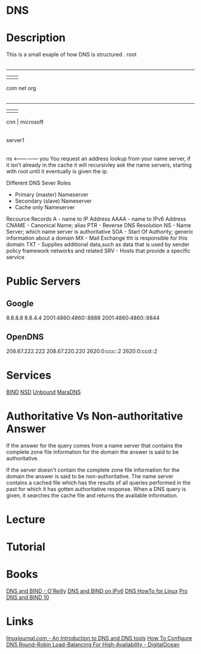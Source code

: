 #+TAGS: dns


* DNS
* Description
This is a small exaple of how DNS is structured
         . root
         |
     ---------------
     |      |      |
    com    net    org
     |
 ---------
 |   |   |
cnn  |  microsoft
     |
  server1
     |
    ns <--------------- you
You request an address lookup from your name server, if it isn't already in the cache it will recursivley ask the name servers, starting with root until it eventually is given the ip.

Different DNS Sever Roles
- Primary (master) Nameserver
- Secondary (slave) Nameserver
- Cache only Nameserver
  
Recource Records
A     - name to IP Address
AAAA  - name to IPv6 Address
CNAME - Canonical Name; alias 
PTR   - Reverse DNS Resolution
NS    - Name Server; which name server is authoritative
SOA   - Start Of Authority; generic information about a domain
MX    - Mail Exchange tht is responsible for this domain
TXT   - Supplies additional data,such as data that is used by sender policy framework networks and related 
SRV   - Hosts that provide a specific service

* Public Servers
** Google
8.8.8.8
8.8.4.4
2001:4860:4860::8888
2001:4860:4860::8844

** OpenDNS
208.67.222.222
208.67.220.220
2620:0:ccc::2
2620:0:ccd::2

* Services
[[file://home/crito/org/tech/services/dns-servers/bind.org][BIND]]
[[file://home/crito/org/tech/services/dns-servers/nsd.org][NSD]]
[[file://home/crito/org/tech/services/dns-servers/unbound.org][Unbound]]
[[file://home/crito/org/tech/services/dns-servers/maradns.org][MaraDNS]]

* Authoritative Vs Non-authoritative Answer

If the answer for the query comes from a name server that contains the
complete zone file information for the domain the answer is said to be
authoritative.

If the server doesn't contain the complete zone file information for the
domain the answer is said to be non-authoritative. The name server
contains a cached file which has the results of all queries performed in
the past for which it has gotten authoritative response. When a DNS
query is given, it searches the cache file and returns the available
information.
#+TAGS:

* Lecture
* Tutorial
* Books
[[file://home/crito/Documents/SysAdmin/DNS/dns_and_bind-oreilly_5e.pdf][DNS and BIND - O'Reilly]]
[[file://home/crito/Documents/SysAdmin/DNS/DNS_and_BIND_on_IPv6.pdf][DNS and BIND on IPv6]]
[[file://home/crito/Documents/SysAdmin/DNS/DNS_HowTo_for_Linux.pdf][DNS HowTo for Linux]]
[[file://home/crito/Documents/SysAdmin/DNS/Pro_DNS_and_BIND_10.pdf][Pro DNS and BIND 10]]
* Links
[[http://www.linuxjournal.com/article/4597][linuxjournal.com - An Introduction to DNS and DNS tools]]
[[https://www.digitalocean.com/community/tutorials/how-to-configure-dns-round-robin-load-balancing-for-high-availability][How To Configure DNS Round-Robin Load-Balancing For High-Availability - DigitalOcean]]
